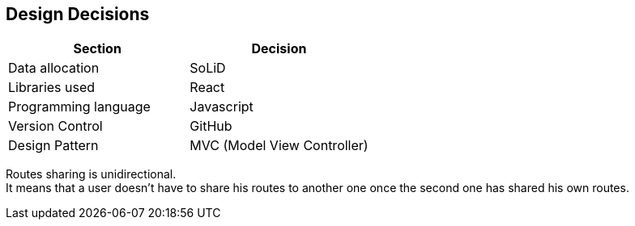 [[section-design-decisions]]
== Design Decisions

[%header,cols=2*] 
|===
|Section
|Decision

|Data allocation
|SoLiD

|Libraries used
|React

|Programming language
|Javascript

|Version Control
|GitHub

|Design Pattern
|MVC (Model View Controller)
|===

////
[role="arc42help"]
****
.Contents
Important, expensive, large scale or risky architecture decisions including rationals.
With "decisions" we mean selecting one alternative based on given criteria.

Please use your judgement to decide whether an architectural decision should be documented
here in this central section or whether you better document it locally
(e.g. within the white box template of one building block).

Avoid redundancy. Refer to section 4, where you already captured the most important decisions of your architecture.

.Motivation
Stakeholders of your system should be able to comprehend and retrace your decisions.

.Form
Various options:

* List or table, ordered by importance and consequences or:
* more detailed in form of separate sections per decision
* ADR (architecture decision record) for every important decision
****
////

Routes sharing is unidirectional. +
It means that a user doesn't have to share his routes to another one once the second one has shared his own routes.

